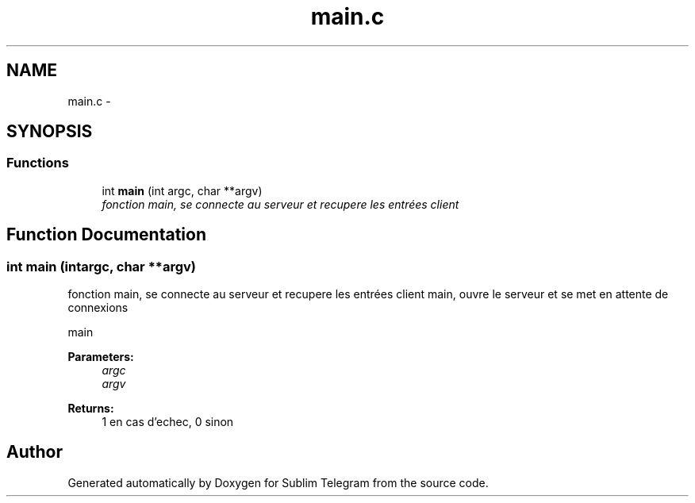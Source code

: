.TH "main.c" 3 "Thu Mar 17 2016" "Version 1.00a" "Sublim Telegram" \" -*- nroff -*-
.ad l
.nh
.SH NAME
main.c \- 
.SH SYNOPSIS
.br
.PP
.SS "Functions"

.in +1c
.ti -1c
.RI "int \fBmain\fP (int argc, char **argv)"
.br
.RI "\fIfonction main, se connecte au serveur et recupere les entrées client \fP"
.in -1c
.SH "Function Documentation"
.PP 
.SS "int main (intargc, char **argv)"

.PP
fonction main, se connecte au serveur et recupere les entrées client main, ouvre le serveur et se met en attente de connexions
.PP
main 
.PP
\fBParameters:\fP
.RS 4
\fIargc\fP 
.br
\fIargv\fP 
.RE
.PP
\fBReturns:\fP
.RS 4
1 en cas d'echec, 0 sinon 
.RE
.PP

.SH "Author"
.PP 
Generated automatically by Doxygen for Sublim Telegram from the source code\&.
